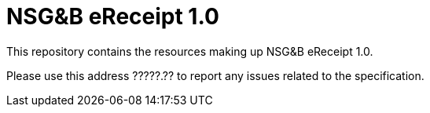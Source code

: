 = NSG&B eReceipt 1.0

This repository contains the resources making up NSG&B eReceipt 1.0.

Please use this address ?????.?? to report any issues related to the specification.
